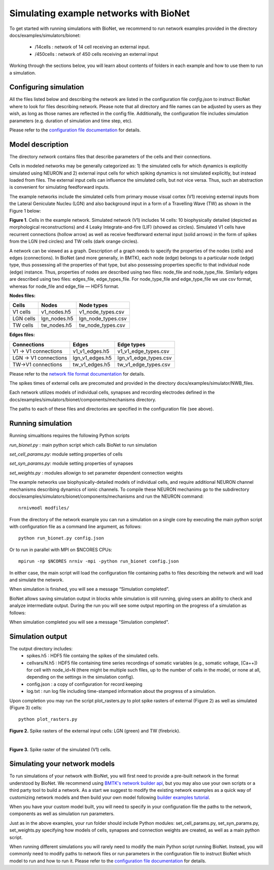 Simulating example networks with BioNet
=======================================

To get started with running simulations with BioNet, we recommend to run network examples provided in the directory docs/examples/simulators/bionet:

 * /14cells : network of 14 cell receiving an external input.
 * /450cells : network of 450 cells receiving an external input

Working through the sections below, you will learn about contents of folders in each example and how to use them to run a simulation.

Configuring simulation
-----------------------

All the files listed below and describing the network are listed in the configuration file `config.json` to instruct BioNet where to look for files describing network. Please note that all directory and file names can be adjusted by users as they wish, as long as those names are reflected in the config file. Additionally, the configuration file includes simulation parameters (e.g. duration of simulation and time step, etc).

Please refer to the `configuration file documentation <./bionet_config.html>`_ for details.


Model description
-----------------

The directory `network` contains files that describe parameters of the cells and their connections.

Cells in modeled networks may be generally categorized as: 1) the simulated cells for which dynamics is explicitly simulated using NEURON and 2) external input cells for which spiking dynamics is not simulated explicitly, but instead loaded from files. The external input cells can influence the simulated cells, but not vice versa.  Thus, such an abstraction is convenient for simulating feedforward inputs.

The example networks include the simulated cells from primary mouse visual cortex (V1) receiving external inputs from the Lateral Geniculate Nucleu (LGN) and also background input in a form of a Travelling Wave (TW) as shown in the Figure 1 below:

.. image:: _static/images/all_network_cropped.png
   :scale: 15 %

**Figure 1**. Cells in the example network. Simulated network (V1) includes 14 cells: 10 biophysically detailed (depicted as morphological reconstructions) and 4 Leaky Integrate-and-fire (LIF) (showed as circles). Simulated V1 cells have recurrent connections (hollow arrow) as well as receive feedforward external input (solid arrows) in the form of spikes from the LGN (red circles) and TW cells (dark orange circles).

A network can be viewed as a graph. Description of a graph needs to specify the properties of the nodes (cells) and edges (connections).  In BioNet (and more generally, in BMTK), each node (edge) belongs to a particular node (edge) type, thus possessing all the properties of that type, but also possessing properties specific to that individual node (edge) instance. Thus, properties of nodes are described using two files: node_file and node_type_file. Similarly edges are described using two files: edges_file, edge_types_file. For node_type_file and edge_type_file we use csv format, whereas for node_file and edge_file — HDF5 format.


**Nodes files:**

+------------------------+-----------------+----------------------+
|Cells                   | Nodes           | Node types           |
+========================+=================+======================+
| V1 cells               | v1_nodes.h5     | v1_node_types.csv    |
+------------------------+-----------------+----------------------+
| LGN cells              | lgn_nodes.h5    | lgn_node_types.csv   |
+------------------------+-----------------+----------------------+
| TW cells               | tw_nodes.h5     | tw_node_types.csv    |
+------------------------+-----------------+----------------------+


**Edges files:**

+------------------------+-----------------+----------------------+
|Connections             | Edges           | Edge types           |
+========================+=================+======================+
| V1 -> V1 connections   | v1_v1_edges.h5  | v1_v1_edge_types.csv |
+------------------------+-----------------+----------------------+
| LGN -> V1 connections  | lgn_v1_edges.h5 | lgn_v1_edge_types.csv|
+------------------------+-----------------+----------------------+
| TW->V1 connections     | tw_v1_edges.h5  | tw_v1_edge_types.csv |
+------------------------+-----------------+----------------------+


Please refer to the `network file format documentation <./network_file_formats.html>`_ for details.

The spikes times of external cells are precomuted and provided in the directory docs/examples/simulator/NWB_files.

Each network utilizes models of individual cells, synapses and recording electrodes defined in the docs/examples/simulators/bionet/components/mechanisms directory.

The paths to each of these files and directories are specified in the configuration file (see above).



Running simulation
-----------------

Running simualtions requires the following Python scripts

`run_bionet.py` : main python script which calls BioNet to run simulation

`set_cell_params.py`: module setting properties of cells 

`set_syn_params.py`: module setting properties of synapses

`set_weights.py` : modules allowign to set parameter dependent connection weights

The example networks use biophysically-detailed models of individual cells, and require additional NEURON channel mechanisms describing dynamics of ionic channels. To compile these NEURON mechanims go to the subdirectory docs/examples/simulators/bionet/components/mechanisms and run the NEURON command:
::
   nrnivmodl modfiles/

From the directory of the network example you can run a simulation on a single core by executing the main python script with configuration file as a command line argument, as follows:
::
  python run_bionet.py config.json

Or to run in parallel with MPI on $NCORES CPUs:
::
  mpirun -np $NCORES nrniv -mpi -python run_bionet config.json

In either case, the main script will load the configuration file containing paths to files describing the network and will load and simulate the network. 

When simulation is finished, you will see a message “Simulation completed”.

BioNet allows saving simulation output in blocks while simulation is still running, giving users an ability to check and analyze intermediate output. During the run you will see some output reporting on the progress of a simulation as follows:


When simulation completed you will see a message "Simulation completed".

Simulation output
-----------------

The output directory includes:
 * spikes.h5 : HDF5 file containg the spikes of the simulated cells.
 * cellvars/N.h5 : HDF5 file containing time series recordings of somatic variables  (e.g., somatic voltage, [Ca++]) for cell with node_id=N (there might be multiple such files, up to the number of cells in the model, or none at all, depending on the settings in the simulation config).
 * config.json : a copy of configuration for record keeping
 * log.txt : run log file including time-stamped information about the progress of a simulation.


Upon completion you may run the script plot_rasters.py to plot spike rasters of external (Figure 2) as well as simulated (Figure 3) cells:
::
  python plot_rasters.py


.. image:: _static/images/ext_inputs_raster.png
   :scale: 70 %

**Figure 2.** Spike rasters of the external input cells: LGN (green) and TW (firebrick).

|

.. image:: _static/images/v1_raster.png
   :scale: 70 %

**Figure 3.** Spike raster of the simulated (V1) cells.



Simulating your network models
------------------------------

To run simulations of your network with BioNet, you will first need to provide a pre-built network in the format understood by BioNet. We recommend using `BMTK's network builder api <builder>`_, but you may also use your own scripts or a third party tool to build a network. As a start we suggest to modify the existing network examples as a quick way of customizing network models and then build your own model following `builder examples tutorial <https://github.com/AllenInstitute/bmtk/tree/develop/docs/examples/builder/bionet_14cells>`_.

When you have your custom model built, you will need to specify in your configuration file the paths to the network, components as well as simulation run parameters.

Just as in the above examples, your run folder should include Python modules: set_cell_params.py, set_syn_params.py, set_weights.py specifying how models of cells, synapses and connection weights are created, as well as a main python script. 

When running different simulations you will rarely need to modify the main Python script running BioNet. Instead, you will commonly need to modify paths to network files or run parameters in the configuration file  to instruct BioNet which model to run and how to run it. Please refer to the `configuration file documentation <./bionet_config.html>`_ for details.


